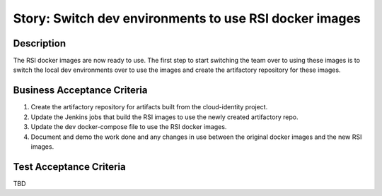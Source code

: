 .. _CID-1295:

=======================================================
Story: Switch dev environments to use RSI docker images
=======================================================

Description
-----------

The RSI docker images are now ready to use. The first step to start switching the team over
to using these images is to switch the local dev environments over to use the images and
create the artifactory repository for these images.

Business Acceptance Criteria
----------------------------

1. Create the artifactory repository for artifacts built from the cloud-identity project.

2. Update the Jenkins jobs that build the RSI images to use the newly created artifactory repo.

3. Update the dev docker-compose file to use the RSI docker images.

4. Document and demo the work done and any changes in use between the original docker images and the new RSI images.

Test Acceptance Criteria
------------------------
TBD